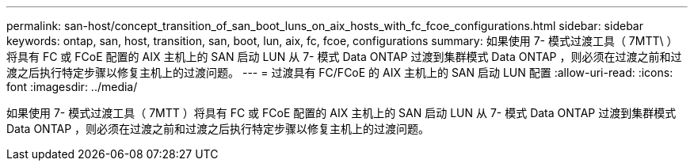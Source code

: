 ---
permalink: san-host/concept_transition_of_san_boot_luns_on_aix_hosts_with_fc_fcoe_configurations.html 
sidebar: sidebar 
keywords: ontap, san, host, transition, san, boot, lun, aix, fc, fcoe, configurations 
summary: 如果使用 7- 模式过渡工具（ 7MTT\ ）将具有 FC 或 FCoE 配置的 AIX 主机上的 SAN 启动 LUN 从 7- 模式 Data ONTAP 过渡到集群模式 Data ONTAP ，则必须在过渡之前和过渡之后执行特定步骤以修复主机上的过渡问题。 
---
= 过渡具有 FC/FCoE 的 AIX 主机上的 SAN 启动 LUN 配置
:allow-uri-read: 
:icons: font
:imagesdir: ../media/


[role="lead"]
如果使用 7- 模式过渡工具（ 7MTT ）将具有 FC 或 FCoE 配置的 AIX 主机上的 SAN 启动 LUN 从 7- 模式 Data ONTAP 过渡到集群模式 Data ONTAP ，则必须在过渡之前和过渡之后执行特定步骤以修复主机上的过渡问题。
